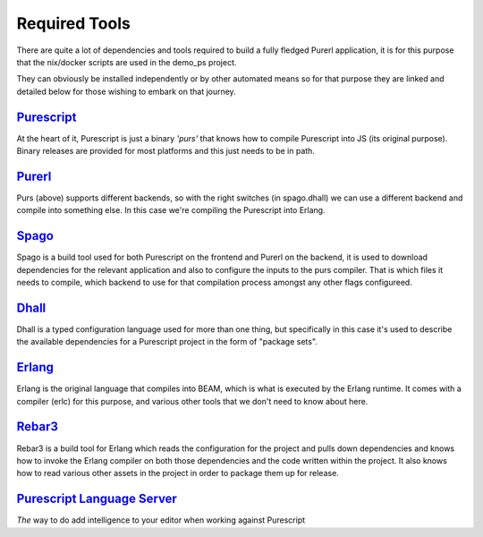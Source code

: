 Required  Tools
###############

There are quite a lot of dependencies and tools required to build a fully fledged Purerl application, it is for this purpose that the nix/docker scripts are used in the demo_ps project.  

They can obviously be installed independently or by other automated means so for that purpose they are linked and detailed below for those wishing to embark on that journey.

`Purescript <https://www.purescript.org>`_
***************************************************

At the heart of it, Purescript is just a binary *'purs'* that knows how to compile Purescript into JS (its original purpose). Binary releases are provided for most platforms and this just needs to be in path.

`Purerl <https://github.com/purerl/purescript>`_ 
***************************************************

Purs (above) supports different backends, so with the right switches (in spago.dhall) we can use a different backend and compile into something else. In this case we're compiling the Purescript into Erlang.

`Spago <https://github.com/purescript/spago>`_ 
***************************************************

Spago is a build tool used for both Purescript on the frontend and Purerl on the backend, it is used to download dependencies for the relevant application and also to configure the inputs to the purs compiler. That is which files it needs to compile, which backend to use for that compilation process amongst any other flags configureed.

`Dhall <https://dhall-lang.org/>`_ 
***************************************************

Dhall is a typed configuration language used for more than one thing, but specifically in this case it's used to describe the available dependencies for a Purescript project in the form of "package sets".

`Erlang <https://erlang.org>`_ 
***************************************************

Erlang is the original language that compiles into BEAM, which is what is executed by the Erlang runtime. It comes with a compiler (erlc) for this purpose, and various other tools that we don't need to know about here.

`Rebar3 <https://www.rebar3.org/>`_ 
***************************************************

Rebar3 is a build tool for Erlang which reads the configuration for the project and pulls down dependencies and knows how to invoke the Erlang compiler on both those dependencies and the code written within the project. It also knows  how to read various other assets in the project in order to package them up for release.


`Purescript Language Server <https://github.com/nwolverson/purescript-language-server>`_ 
***************************************************
*The* way to do add intelligence to your editor when working against Purescript
